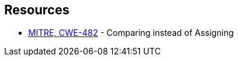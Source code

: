 == Resources

* https://cwe.mitre.org/data/definitions/482[MITRE, CWE-482] - Comparing instead of Assigning